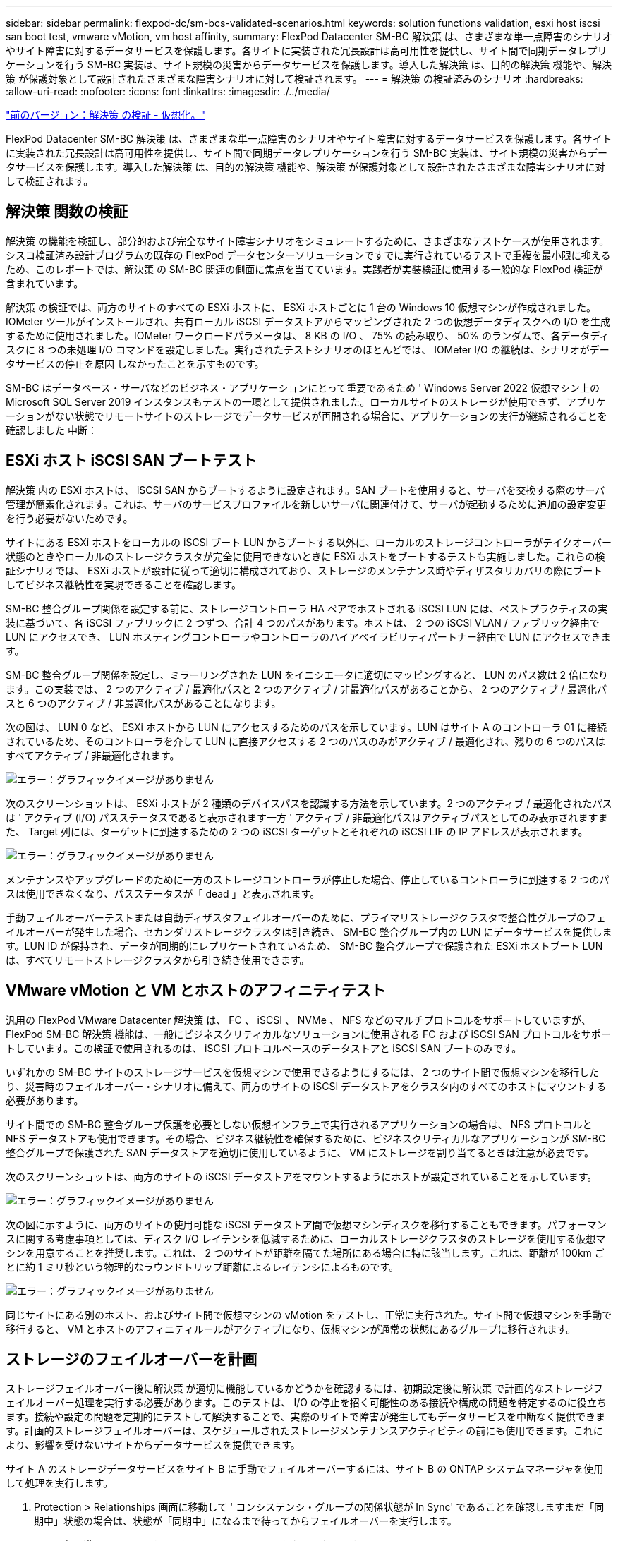 ---
sidebar: sidebar 
permalink: flexpod-dc/sm-bcs-validated-scenarios.html 
keywords: solution functions validation, esxi host iscsi san boot test, vmware vMotion, vm host affinity, 
summary: FlexPod Datacenter SM-BC 解決策 は、さまざまな単一点障害のシナリオやサイト障害に対するデータサービスを保護します。各サイトに実装された冗長設計は高可用性を提供し、サイト間で同期データレプリケーションを行う SM-BC 実装は、サイト規模の災害からデータサービスを保護します。導入した解決策 は、目的の解決策 機能や、解決策 が保護対象として設計されたさまざまな障害シナリオに対して検証されます。 
---
= 解決策 の検証済みのシナリオ
:hardbreaks:
:allow-uri-read: 
:nofooter: 
:icons: font
:linkattrs: 
:imagesdir: ./../media/


link:sm-bcs-virtualization.html["前のバージョン：解決策 の検証 - 仮想化。"]

FlexPod Datacenter SM-BC 解決策 は、さまざまな単一点障害のシナリオやサイト障害に対するデータサービスを保護します。各サイトに実装された冗長設計は高可用性を提供し、サイト間で同期データレプリケーションを行う SM-BC 実装は、サイト規模の災害からデータサービスを保護します。導入した解決策 は、目的の解決策 機能や、解決策 が保護対象として設計されたさまざまな障害シナリオに対して検証されます。



== 解決策 関数の検証

解決策 の機能を検証し、部分的および完全なサイト障害シナリオをシミュレートするために、さまざまなテストケースが使用されます。シスコ検証済み設計プログラムの既存の FlexPod データセンターソリューションですでに実行されているテストで重複を最小限に抑えるため、このレポートでは、解決策 の SM-BC 関連の側面に焦点を当てています。実践者が実装検証に使用する一般的な FlexPod 検証が含まれています。

解決策 の検証では、両方のサイトのすべての ESXi ホストに、 ESXi ホストごとに 1 台の Windows 10 仮想マシンが作成されました。IOMeter ツールがインストールされ、共有ローカル iSCSI データストアからマッピングされた 2 つの仮想データディスクへの I/O を生成するために使用されました。IOMeter ワークロードパラメータは、 8 KB の I/O 、 75% の読み取り、 50% のランダムで、各データディスクに 8 つの未処理 I/O コマンドを設定しました。実行されたテストシナリオのほとんどでは、 IOMeter I/O の継続は、シナリオがデータサービスの停止を原因 しなかったことを示すものです。

SM-BC はデータベース・サーバなどのビジネス・アプリケーションにとって重要であるため ' Windows Server 2022 仮想マシン上の Microsoft SQL Server 2019 インスタンスもテストの一環として提供されました。ローカルサイトのストレージが使用できず、アプリケーションがない状態でリモートサイトのストレージでデータサービスが再開される場合に、アプリケーションの実行が継続されることを確認しました 中断：



== ESXi ホスト iSCSI SAN ブートテスト

解決策 内の ESXi ホストは、 iSCSI SAN からブートするように設定されます。SAN ブートを使用すると、サーバを交換する際のサーバ管理が簡素化されます。これは、サーバのサービスプロファイルを新しいサーバに関連付けて、サーバが起動するために追加の設定変更を行う必要がないためです。

サイトにある ESXi ホストをローカルの iSCSI ブート LUN からブートする以外に、ローカルのストレージコントローラがテイクオーバー状態のときやローカルのストレージクラスタが完全に使用できないときに ESXi ホストをブートするテストも実施しました。これらの検証シナリオでは、 ESXi ホストが設計に従って適切に構成されており、ストレージのメンテナンス時やディザスタリカバリの際にブートしてビジネス継続性を実現できることを確認します。

SM-BC 整合グループ関係を設定する前に、ストレージコントローラ HA ペアでホストされる iSCSI LUN には、ベストプラクティスの実装に基づいて、各 iSCSI ファブリックに 2 つずつ、合計 4 つのパスがあります。ホストは、 2 つの iSCSI VLAN / ファブリック経由で LUN にアクセスでき、 LUN ホスティングコントローラやコントローラのハイアベイラビリティパートナー経由で LUN にアクセスできます。

SM-BC 整合グループ関係を設定し、ミラーリングされた LUN をイニシエータに適切にマッピングすると、 LUN のパス数は 2 倍になります。この実装では、 2 つのアクティブ / 最適化パスと 2 つのアクティブ / 非最適化パスがあることから、 2 つのアクティブ / 最適化パスと 6 つのアクティブ / 非最適化パスがあることになります。

次の図は、 LUN 0 など、 ESXi ホストから LUN にアクセスするためのパスを示しています。LUN はサイト A のコントローラ 01 に接続されているため、そのコントローラを介して LUN に直接アクセスする 2 つのパスのみがアクティブ / 最適化され、残りの 6 つのパスはすべてアクティブ / 非最適化されます。

image:sm-bcs-image47.png["エラー：グラフィックイメージがありません"]

次のスクリーンショットは、 ESXi ホストが 2 種類のデバイスパスを認識する方法を示しています。2 つのアクティブ / 最適化されたパスは ' アクティブ (I/O) パスステータスであると表示されます一方 ' アクティブ / 非最適化パスはアクティブパスとしてのみ表示されますまた、 Target 列には、ターゲットに到達するための 2 つの iSCSI ターゲットとそれぞれの iSCSI LIF の IP アドレスが表示されます。

image:sm-bcs-image48.png["エラー：グラフィックイメージがありません"]

メンテナンスやアップグレードのために一方のストレージコントローラが停止した場合、停止しているコントローラに到達する 2 つのパスは使用できなくなり、パスステータスが「 dead 」と表示されます。

手動フェイルオーバーテストまたは自動ディザスタフェイルオーバーのために、プライマリストレージクラスタで整合性グループのフェイルオーバーが発生した場合、セカンダリストレージクラスタは引き続き、 SM-BC 整合グループ内の LUN にデータサービスを提供します。LUN ID が保持され、データが同期的にレプリケートされているため、 SM-BC 整合グループで保護された ESXi ホストブート LUN は、すべてリモートストレージクラスタから引き続き使用できます。



== VMware vMotion と VM とホストのアフィニティテスト

汎用の FlexPod VMware Datacenter 解決策 は、 FC 、 iSCSI 、 NVMe 、 NFS などのマルチプロトコルをサポートしていますが、 FlexPod SM-BC 解決策 機能は、一般にビジネスクリティカルなソリューションに使用される FC および iSCSI SAN プロトコルをサポートしています。この検証で使用されるのは、 iSCSI プロトコルベースのデータストアと iSCSI SAN ブートのみです。

いずれかの SM-BC サイトのストレージサービスを仮想マシンで使用できるようにするには、 2 つのサイト間で仮想マシンを移行したり、災害時のフェイルオーバー・シナリオに備えて、両方のサイトの iSCSI データストアをクラスタ内のすべてのホストにマウントする必要があります。

サイト間での SM-BC 整合グループ保護を必要としない仮想インフラ上で実行されるアプリケーションの場合は、 NFS プロトコルと NFS データストアも使用できます。その場合、ビジネス継続性を確保するために、ビジネスクリティカルなアプリケーションが SM-BC 整合グループで保護された SAN データストアを適切に使用しているように、 VM にストレージを割り当てるときは注意が必要です。

次のスクリーンショットは、両方のサイトの iSCSI データストアをマウントするようにホストが設定されていることを示しています。

image:sm-bcs-image49.png["エラー：グラフィックイメージがありません"]

次の図に示すように、両方のサイトの使用可能な iSCSI データストア間で仮想マシンディスクを移行することもできます。パフォーマンスに関する考慮事項としては、ディスク I/O レイテンシを低減するために、ローカルストレージクラスタのストレージを使用する仮想マシンを用意することを推奨します。これは、 2 つのサイトが距離を隔てた場所にある場合に特に該当します。これは、距離が 100km ごとに約 1 ミリ秒という物理的なラウンドトリップ距離によるレイテンシによるものです。

image:sm-bcs-image50.png["エラー：グラフィックイメージがありません"]

同じサイトにある別のホスト、およびサイト間で仮想マシンの vMotion をテストし、正常に実行された。サイト間で仮想マシンを手動で移行すると、 VM とホストのアフィニティルールがアクティブになり、仮想マシンが通常の状態にあるグループに移行されます。



== ストレージのフェイルオーバーを計画

ストレージフェイルオーバー後に解決策 が適切に機能しているかどうかを確認するには、初期設定後に解決策 で計画的なストレージフェイルオーバー処理を実行する必要があります。このテストは、 I/O の停止を招く可能性のある接続や構成の問題を特定するのに役立ちます。接続や設定の問題を定期的にテストして解決することで、実際のサイトで障害が発生してもデータサービスを中断なく提供できます。計画的ストレージフェイルオーバーは、スケジュールされたストレージメンテナンスアクティビティの前にも使用できます。これにより、影響を受けないサイトからデータサービスを提供できます。

サイト A のストレージデータサービスをサイト B に手動でフェイルオーバーするには、サイト B の ONTAP システムマネージャを使用して処理を実行します。

. Protection > Relationships 画面に移動して ' コンシステンシ・グループの関係状態が In Sync' であることを確認しますまだ「同期中」状態の場合は、状態が「同期中」になるまで待ってからフェイルオーバーを実行します。
. ソース名の横にあるドットを展開し、フェイルオーバーをクリックします。
+
image:sm-bcs-image51.png["エラー：グラフィックイメージがありません"]

. 処理を開始するには、フェイルオーバーを確認してください。
+
image:sm-bcs-image52.png["エラー：グラフィックイメージがありません"]



2 つのコンシステンシグループ「 cg_esxi_a 」および「 cg_infra_datastore_a 」のフェイルオーバーがサイト B の System Manager GUI で開始された直後に、これら 2 つのコンシステンシグループを処理するサイト A の I/O がサイト B に移動されましたそのため、サイト A の System Manager のパフォーマンスペインでは、サイト A の I/O が大幅に削減されました。

image:sm-bcs-image53.png["エラー：グラフィックイメージがありません"]

一方、サイト B の System Manager ダッシュボードの Performance ペインでは、サイト A から約 130K IOPS に移動された追加の I/O を処理するため、 IOPS が大幅に増加しています。 1 ミリ秒未満の I/O レイテンシを維持したまま、約 1GB/s のスループットを実現しました。

image:sm-bcs-image54.png["エラー：グラフィックイメージがありません"]

I/O をサイト A からサイト B に透過的に移行することで、計画的なメンテナンスのためにサイト A のストレージコントローラを停止できるようになります。メンテナンス作業またはテストが完了し ' サイト A のストレージ・クラスタが稼働状態に戻ったら ' フェイルオーバーを実行してサイト B からサイト A へのフェイルオーバー I/O を返す前に ' コンシステンシ・グループの保護状態が同期状態に戻るまでチェックして待機しますメンテナンスまたはテストのためにサイトが停止される時間が長くなると ' データが同期されるまでの時間が長くなり ' コンシステンシ・グループは同期状態に戻ります

image:sm-bcs-image55.png["エラー：グラフィックイメージがありません"]



== ストレージの計画外フェイルオーバー

実際に災害が発生した場合や災害シミュレーション中に、計画外のストレージフェイルオーバーが発生することがあります。たとえば、次の図では、サイト A のストレージシステムで停電が発生し、計画外のストレージフェイルオーバーがトリガーされたあと、サイト A の LUN が SM-BC 関係で保護されている場合、サイト B から続行します

image:sm-bcs-image56.png["エラー：グラフィックイメージがありません"]

サイト A でストレージ災害をシミュレートするために、サイト A の両方のストレージコントローラの電源スイッチを物理的にオフにしてコントローラへの電源供給を停止することで、両方のコントローラの電源をオフにできます。 または、ストレージコントローラのサービスプロセッサの system power management コマンドを使用してコントローラの電源をオフにします。

サイト A のストレージクラスタが電力を喪失した場合は、サイト A のストレージクラスタが提供するデータサービスが突然停止します。次に、第 3 のサイトから SM-BC 解決策 を監視する ONTAP メディエーターが、サイト A のストレージ障害状態を検出し、 SM-BC 解決策 で自動計画外フェイルオーバーを実行できるようにします。これにより、サイト B のストレージコントローラは、サイト A との SM-BC 整合グループ関係で設定された LUN のデータサービスを継続できます

アプリケーション側では、オペレーティングシステムが LUN のパスステータスを確認し、稼働しているサイト B のストレージコントローラへの利用可能なパスで I/O を再開する間、データサービスは一時的に停止します。

検証テストでは、両方のサイトの VM の IOMeter ツールがローカルデータストアへの I/O を生成します。サイト A のクラスタの電源をオフにすると、 I/O が一時停止してから再開されます。災害発生前は、サイト A とサイト B のストレージクラスタのダッシュボードについて、次の 2 つの図をそれぞれ参照してください。各サイトでの約 80 、 000 IOPS と 600 MB/ 秒のスループットを示しています。

image:sm-bcs-image57.png["エラー：グラフィックイメージがありません"]

image:sm-bcs-image58.png["エラー：グラフィックイメージがありません"]

サイト A のストレージコントローラの電源をオフにしたあと、サイト A に代わって追加のデータサービスを提供するために、サイト B のストレージコントローラの I/O が大幅に増加したことを視覚的に確認できます（次の図を参照）。また、 IOMeter VM の GUI には、サイト A のストレージクラスタが停止しても I/O が継続することが示されました。SM-BC 関係で保護されていない LUN から作成されたデータストアがほかにもある場合、ストレージ災害の発生時にこれらのデータストアにアクセスできなくなります。そのため、さまざまなアプリケーションデータのビジネスニーズを評価し、ビジネス継続性を確保するために、 SM-BC 関係で保護されたデータストアに適切に配置することが重要です。

image:sm-bcs-image59.png["エラー：グラフィックイメージがありません"]

次の図に示すように ' サイト A のクラスタがダウンしている間 ' 整合性のあるグループの関係のステータスは非同期状態になりますサイト A のストレージコントローラの電源をオンに戻すと、ストレージクラスタがブートし、サイト A とサイト B の間のデータ同期が自動的に実行されます。

image:sm-bcs-image60.png["エラー：グラフィックイメージがありません"]

サイト B からサイト A にデータサービスを戻す前に、サイト A の System Manager を調べて、 SM-BC 関係がキャッチされ、ステータスが同期されていることを確認する必要があります。整合グループが同期されていることを確認したら、手動のフェイルオーバー処理を開始して、整合グループ関係のデータサービスをサイト A に戻すことができます

image:sm-bcs-image61.png["エラー：グラフィックイメージがありません"]



== サイトのメンテナンスやサイト障害が発生したときの対処

サイトのメンテナンスや停電が発生したり、ハリケーンや地震などの自然災害によって影響が及ぶ可能性があります。そのため、計画的および計画外のサイト障害シナリオを実施して、 FlexPod SM-BC 解決策 が、ビジネスクリティカルなすべてのアプリケーションおよびデータサービスでこのような障害が発生しても運用を継続できるように適切に設定されていることを確認することが重要です。検証されたサイト関連のシナリオは次のとおりです。

* 仮想マシンと重要なデータサービスをもう一方のサイトに移行することで、サイトの計画的なメンテナンスシナリオを実施します
* ディザスタシミュレーション用にサーバとストレージコントローラの電源をオフにして、サイトが計画外停止になる状況です


サイトを計画的なサイトメンテナンスにするには、影響を受けた仮想マシンを vMotion と組み合わせてサイトから移行し、 SM-BC 整合グループ関係を手動でフェイルオーバーして、仮想マシンと重要なデータサービスを代替サイトに移行する必要があります。テストは、まず vMotion 、次に SM-BC フェイルオーバーと SM-BC フェイルオーバー、続いて vMotion という 2 つの順序で実行され、仮想マシンが引き続き実行され、データサービスが中断されないことを確認します。

計画的な移行を実行する前に、 VM とホストのアフィニティルールを更新して、サイトで現在実行されている VM がメンテナンス中のサイトから自動的に移行されるようにします。次のスクリーンショットは、サイト A の VM とホストのアフィニティルールを変更し、サイト A からサイト B に VM を自動的に移行する例を示しています。VM をサイト B で実行するように指定する代わりに、アフィニティルールを一時的に無効にして VM を手動で移行することもできます。

image:sm-bcs-image62.png["エラー：グラフィックイメージがありません"]

仮想マシンとストレージサービスの移行が完了したら、サーバ、ストレージコントローラ、ディスクシェルフ、およびスイッチの電源をオフにし、必要なサイトのメンテナンス作業を実行できます。サイトのメンテナンスが完了し、 FlexPod インスタンスが稼働状態に戻ったら、 VM のホストグループのアフィニティを変更して元のサイトに戻すことができます。その後、「グループ内のホストで実行する必要があります」 VM/ ホストサイトアフィニティルールを「グループ内のホストで実行する必要があります」に戻して、災害が発生した場合に、他のサイトのホストで仮想マシンを実行できるようにします。検証テストでは、すべての仮想マシンがもう一方のサイトに正常に移行され、データサービスは SM-BC 関係のフェイルオーバーの実行後も問題なく継続されました。

計画外のサイトディザスタシミュレーションでは、サイト障害をシミュレーションするためにサーバとストレージコントローラの電源をオフにしました。VMware HA 機能は、停止した仮想マシンを検出し、サバイバーサイトでその仮想マシンを再起動します。さらに、第 3 のサイトで実行されている ONTAP メディエーターでサイト障害が検出されると、サバイバーサイトがフェイルオーバーを開始して、想定どおりに停止しているサイトのデータサービスの提供を開始します。

次のスクリーンショットは、ストレージコントローラのサービスプロセッサ CLI を使用して、サイト A のストレージ障害をシミュレートするために、クラスターの電源を突然オフにしたことを示しています。

image:sm-bcs-image63.png["エラー：グラフィックイメージがありません"]

NetApp Harvest データ収集ツールでキャプチャされ、 NAbox 監視ツールで Grafana ダッシュボードに表示されるストレージクラスタの Storage Virtual Machine ダッシュボードは、次の 2 つのスクリーンショットで示されています。IOPS グラフとスループットグラフの右側にあるように、サイト B のクラスタは、サイト A のクラスタが停止したあとすぐにクラスタ A のストレージワークロードを取得します。

image:sm-bcs-image64.png["エラー：グラフィックイメージがありません"]

image:sm-bcs-image65.png["エラー：グラフィックイメージがありません"]



== Microsoft SQL Server の場合

Microsoft SQL Server は、エンタープライズ IT に広く採用され、導入されているデータベースプラットフォームです。Microsoft SQL Server 2019 リリースでは、リレーショナルエンジンと分析エンジンに多数の新機能と機能拡張が導入されています。オンプレミス、クラウド、ハイブリッド環境で実行されているアプリケーションのワークロードをサポートし、この 2 つを組み合わせて使用できます。また、 Windows 、 Linux 、コンテナなど、複数のプラットフォームに導入することもできます。

FlexPod SM-BC 解決策 のビジネスクリティカルなワークロード検証の一環として、 Windows Server 2022 VM にインストールされた Microsoft SQL Server 2019 が、 SM-BC が計画的および計画外のストレージフェイルオーバーテスト用の IOMeter VM に含まれています。Windows Server 2022 VM に SQL Server Management Studio をインストールして、 SQL Server を管理します。テストには、 HammerDB データベースツールを使用してデータベーストランザクションが生成されます。

HammerDB データベーステストツールは、 Microsoft SQL Server TPROC-C ワークロードでのテスト用に設定されました。スキーマビルドの構成では、次のスクリーンショットに示すように、オプションが更新され、 10 人の仮想ユーザを持つ 100 個のウェアハウスが使用されるようになりました。

image:sm-bcs-image66.png["エラー：グラフィックイメージがありません"]

スキーマビルドオプションが更新された後、スキーマビルドプロセスが開始されました。数分後に、 system processor CLI コマンドを使用して、 2 ノード AFF A250 ストレージクラスタの両方のノードの電源をほぼ同時にオフにすることで、サイト B の予期しないシミュレートのストレージクラスタ障害が導入されました。

データベーストランザクションが短時間中断されると、災害対策の自動フェイルオーバーが開始され、トランザクションが再開されます。次のスクリーンショットは、 HammerDB トランザクションカウンタのスクリーンショットです。通常、 Microsoft SQL Server のデータベースはサイト B のストレージクラスタにあるため、サイト B のストレージが停止したときにトランザクションが一時停止され、自動フェイルオーバーの発生後に再開されます。

image:sm-bcs-image67.png["エラー：グラフィックイメージがありません"]

ストレージクラスタの指標は、 NetApp Harvest 監視ツールがインストールされた NAbox ツールを使用して収集しました。結果は、 Storage Virtual Machine とその他のストレージオブジェクトに対応した事前定義された Grafana ダッシュボードに表示されます。このダッシュボードでは、レイテンシ、スループット、 IOPS 、およびその他の詳細情報が、サイト B とサイト A の両方で分けて表示されます

このスクリーンショットは、サイト B のストレージクラスタ用の NABox Grafana パフォーマンスダッシュボードを示しています。

image:sm-bcs-image68.png["エラー：グラフィックイメージがありません"]

サイト B のストレージクラスタの IOPS は、災害発生前は約 10 万 IOPS でした。その後、災害によってグラフの右側にパフォーマンス指標の値が急激にゼロまで減少しました。サイト B のストレージクラスタが停止しているため、災害発生後にサイト B のクラスタから何も収集できませんでした。

一方、サイト A のストレージクラスタの IOPS は、自動フェイルオーバー後にサイト B から追加のワークロードを受け取りました。次のスクリーンショットでは、 IOPS およびスループットのグラフの右側に、追加のワークロードが簡単に表示されています。このスクリーンショットは、サイト A のストレージクラスタの NAbox Grafana パフォーマンスダッシュボードを示しています。

image:sm-bcs-image69.png["エラー：グラフィックイメージがありません"]

上記のストレージディザスタテストのシナリオでは、データベースが配置されたサイト B で Microsoft SQL Server ワークロードのストレージクラスタが完全に停止しても運用が継続できることが確認されました。アプリケーションは、災害の検出とフェイルオーバーの発生後、サイト A のストレージクラスタが提供するデータサービスを透過的に使用しました。

コンピューティングレイヤでは、特定のサイトで稼働している VM にホスト障害が発生すると、 VMware HA 機能によって自動的に再起動するように設計されています。サイト全体が停止した場合、 VM とホストのアフィニティルールを使用して、サバイバーサイトで VM を再起動できます。ただし、ビジネスクリティカルなアプリケーションで中断のないサービスを提供するには、アプリケーションのダウンタイムを回避するために、 Microsoft Failover Cluster や Kubernetes コンテナベースのアプリケーションアーキテクチャなどのアプリケーションベースのクラスタリングが必要です。アプリケーションベースのクラスタリングの実装については、このテクニカルレポートでは説明していません。関連するドキュメントを参照してください。

link:sm-bcs-conclusion.html["次は終わりです"]
